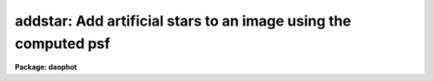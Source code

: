 .. _addstar:

addstar: Add artificial stars to an image using the computed psf
================================================================

**Package: daophot**

.. raw:: html

  <h3>Usage</h3>
  <!-- BeginSection: 'USAGE' -->
  <p>
  addstar image photfile psfimage addimage
  </p>
  <!-- EndSection:   'USAGE' -->
  <h3>Parameters</h3>
  <!-- BeginSection: 'PARAMETERS' -->
  <dl>
  <dt><b>image</b></dt>
  <!-- Sec='PARAMETERS' Level=0 Label='image' Line='image' -->
  <dd>The list of images to which artificial stars are to be added.
  </dd>
  </dl>
  <dl>
  <dt><b>photfile</b></dt>
  <!-- Sec='PARAMETERS' Level=0 Label='photfile' Line='photfile' -->
  <dd>The list of photometry files containing the x and y coordinates and magnitudes
  of the artificial stars to be added to <i>image</i>. If photfile is undefined,
  then <i>nstar</i> artificial stars uniformly distributed in position, and  in
  magnitude between <i>minmag</i> and <i>maxmag</i> are added to <i>image</i>. If
  photfile is defined, there must be one photometry file for every input image.
  Photfile may be a simple text file containing x, y, magnitude, and id number in
  columns 1, 2, 3, and 4 respectively (<i>simple_text</i> = yes), an APPHOT/DAOPHOT
  text database file (<i>simple_text</i> = no), or an STSDAS binary table file.
  </dd>
  </dl>
  <dl>
  <dt><b>psfimage</b></dt>
  <!-- Sec='PARAMETERS' Level=0 Label='psfimage' Line='psfimage' -->
  <dd>The list of images containing the PSF models computed by the DAOPHOT PSF task.
  The number of PSF images must be equal to the number of input images. If
  psfimage is <span style="font-family: monospace;">"default"</span>, <span style="font-family: monospace;">"dir$default"</span>, or a directory specification, then PEAK
  will look for an image with the name image.psf.?, where ? is the highest
  existing version number.
  </dd>
  </dl>
  <dl>
  <dt><b>addimage</b></dt>
  <!-- Sec='PARAMETERS' Level=0 Label='addimage' Line='addimage' -->
  <dd>The root name of the output images. There must be one output root image name
   for every input image. If addimage is <span style="font-family: monospace;">"default"</span>, <span style="font-family: monospace;">"dir$default"</span> or a directory
  specification, then an output artificial image and artificial star list called
  image.add.? and image.art.? respectively are created, where ? is the next
  available version number. If the DAOPHOT  package parameter <i>text</i> is <span style="font-family: monospace;">"yes"</span>,
  then an APPHOT/DAOPHOT text database file is written, otherwise an STSDAS binary
  table is written.
  </dd>
  </dl>
  <dl>
  <dt><b>minmag</b></dt>
  <!-- Sec='PARAMETERS' Level=0 Label='minmag' Line='minmag' -->
  <dd>The minimum magnitude of the computer generated artificial stars to be
  added to the image. The actual intensities of the pixels in the artificial
  stars are computed with respect to the magnitude of the PSF stored in
  <i>psfimage</i>.
  </dd>
  </dl>
  <dl>
  <dt><b>maxmag</b></dt>
  <!-- Sec='PARAMETERS' Level=0 Label='maxmag' Line='maxmag' -->
  <dd>The maximum magnitude of the computer generated artificial stars to be
  added to the image. The actual intensities of the pixels in the artificial
  stars are computed with respect to the magnitude of the PSF stored in
  <i>psfimage</i>.
  </dd>
  </dl>
  <dl>
  <dt><b>nstar</b></dt>
  <!-- Sec='PARAMETERS' Level=0 Label='nstar' Line='nstar' -->
  <dd>The number of computer generated artificial stars to be added to the input
  image.
  </dd>
  </dl>
  <dl>
  <dt><b>datapars = <span style="font-family: monospace;">""</span></b></dt>
  <!-- Sec='PARAMETERS' Level=0 Label='datapars' Line='datapars = ""' -->
  <dd>The text file in which the data dependent parameters are stored. The gain
  parameter <i>epadu</i> in electrons per ADU is stored here.  If datapars is
  undefined then the default parameter set in the user's uparm directory is used.
  </dd>
  </dl>
  <dl>
  <dt><b>daopars = <span style="font-family: monospace;">""</span></b></dt>
  <!-- Sec='PARAMETERS' Level=0 Label='daopars' Line='daopars = ""' -->
  <dd>The text file in which the daophot fitting parameters are stored. The PSF
  radius parameter <i>psfrad</i> in scale units is stored here. If daopars is
  undefined then the default parameter set in the user's uparm directory is used.
  </dd>
  </dl>
  <dl>
  <dt><b>simple_text = no</b></dt>
  <!-- Sec='PARAMETERS' Level=0 Label='simple_text' Line='simple_text = no' -->
  <dd>If <i>photfile</i> is a text file and <i>simple_text</i> = <span style="font-family: monospace;">"no"</span>, then ADDSTAR
  expects an APPHOT/DAOPHOT database. Otherwise ADDSTAR expects a simple list
  format with x, y, magnitude, and id in columns 1, 2,3, and 4 respectively.
  </dd>
  </dl>
  <dl>
  <dt><b>seed = 0</b></dt>
  <!-- Sec='PARAMETERS' Level=0 Label='seed' Line='seed = 0' -->
  <dd>The seed for the random number generator used to generate the positions
  and magnitudes of the artificial stars.
  </dd>
  </dl>
  <dl>
  <dt><b>nimage = 1</b></dt>
  <!-- Sec='PARAMETERS' Level=0 Label='nimage' Line='nimage = 1' -->
  <dd>The number of output images to be created per input image.
  </dd>
  </dl>
  <dl>
  <dt><b>idoffset = 0</b></dt>
  <!-- Sec='PARAMETERS' Level=0 Label='idoffset' Line='idoffset = 0' -->
  <dd>The integer offset to be added to the id numbers of stars in the output
  artificial photometry file. By default the artificial stars are numbered from 1
  to N where N is the number of artificial stars added to the input frame.
  </dd>
  </dl>
  <dl>
  <dt><b>wcsin = <span style="font-family: monospace;">")_.wcsin"</span>, wcsout = <span style="font-family: monospace;">")_.wcsout"</span>, wcspsf = <span style="font-family: monospace;">")_.wcspsf"</span></b></dt>
  <!-- Sec='PARAMETERS' Level=0 Label='wcsin' Line='wcsin = ")_.wcsin", wcsout = ")_.wcsout", wcspsf = ")_.wcspsf"' -->
  <dd>The coordinate system of the input coordinates read from <i>photfile</i>, of the
  psf model <i>psfimage</i>, and of the output coordinates written to
  <i>addimage</i> respectively. The image header coordinate system is used to
  transform from the input coordinate system to the <span style="font-family: monospace;">"logical"</span> pixel coordinate
  system used internally, from the internal logical system to the PSF model
  system, and from the internal <span style="font-family: monospace;">"logical"</span> pixel coordinate system to the output
  coordinate system. The input coordinate system options are <span style="font-family: monospace;">"logical"</span>, <span style="font-family: monospace;">"tv"</span>,
  <span style="font-family: monospace;">"physical"</span>, and <span style="font-family: monospace;">"world"</span>. The PSF model and output coordinate system options
  are <span style="font-family: monospace;">"logical"</span>, <span style="font-family: monospace;">"tv"</span>, and <span style="font-family: monospace;">"physical"</span>. The image cursor coordinate system is
  assumed to be the <span style="font-family: monospace;">"tv"</span> system.
  <dl>
  <dt><b>logical</b></dt>
  <!-- Sec='PARAMETERS' Level=1 Label='logical' Line='logical' -->
  <dd>Logical coordinates are pixel coordinates relative to the current image.
  The  logical coordinate system is the coordinate system used by the image
  input/output routines to access the image data on disk. In the logical
  coordinate system the coordinates of the first pixel of a  2D image, e.g.
  dev$ypix  and a 2D image section, e.g. dev$ypix[200:300,200:300] are
  always (1,1).
  </dd>
  </dl>
  <dl>
  <dt><b>tv</b></dt>
  <!-- Sec='PARAMETERS' Level=1 Label='tv' Line='tv' -->
  <dd>Tv coordinates are the pixel coordinates used by the display servers. Tv
  coordinates  include  the effects of any input image section, but do not
  include the effects of previous linear transformations. If the input
  image name does not include an image section, then tv coordinates are
  identical to logical coordinates.  If the input image name does include a
  section, and the input image has not been linearly transformed or copied from
  a parent image, tv coordinates are identical to physical coordinates.
  In the tv coordinate system the coordinates of the first pixel of a
  2D image, e.g. dev$ypix and a 2D image section, e.g. dev$ypix[200:300,200:300]
  are (1,1) and (200,200) respectively.
  </dd>
  </dl>
  <dl>
  <dt><b>physical</b></dt>
  <!-- Sec='PARAMETERS' Level=1 Label='physical' Line='physical' -->
  <dd>Physical coordinates are pixel coordinates invariant  with respect to linear
  transformations of the physical image data.  For example, if the current image
  was created by extracting a section of another image,  the  physical
  coordinates of an object in the current image will be equal to the physical
  coordinates of the same object in the parent image,  although the logical
  coordinates will be different.  In the physical coordinate system the
  coordinates of the first pixel of a 2D image, e.g. dev$ypix and a 2D
  image section, e.g. dev$ypix[200:300,200:300] are (1,1) and (200,200)
  respectively.
  </dd>
  </dl>
  <dl>
  <dt><b>world</b></dt>
  <!-- Sec='PARAMETERS' Level=1 Label='world' Line='world' -->
  <dd>World coordinates are image coordinates in any units which are invariant
  with respect to linear transformations of the physical image data. For
  example, the ra and dec of an object will always be the same no matter
  how the image is linearly transformed. The units of input world coordinates
  must be the same as those expected by the image header wcs, e. g.
  degrees and degrees for celestial coordinate systems.
  </dd>
  </dl>
  The wcsin, wcspsf, and wcsout parameters default to the values of the package
  parameters of the same name. The default values of the package parameters
  wcsin, wcspsf,  and wcsout are <span style="font-family: monospace;">"logical"</span>, <span style="font-family: monospace;">"physical"</span> and <span style="font-family: monospace;">"logical"</span> respectively.
  </dd>
  </dl>
  <dl>
  <dt><b>cache = <span style="font-family: monospace;">")_.cache"</span></b></dt>
  <!-- Sec='PARAMETERS' Level=0 Label='cache' Line='cache = ")_.cache"' -->
  <dd>Cache the image pixels in memory. Cache may be set to the value of the apphot
  package parameter (the default), <span style="font-family: monospace;">"yes"</span>, or <span style="font-family: monospace;">"no"</span>. By default caching is
  disabled.
  </dd>
  </dl>
  <dl>
  <dt><b>verify = <span style="font-family: monospace;">")_.verify"</span></b></dt>
  <!-- Sec='PARAMETERS' Level=0 Label='verify' Line='verify = ")_.verify"' -->
  <dd>Verify the critical ADDSTAR task parameters? Verify may be set to the
  daophot package parameter value (the default), <span style="font-family: monospace;">"yes"</span>, or <span style="font-family: monospace;">"no"</span>.
  </dd>
  </dl>
  <dl>
  <dt><b>update = <span style="font-family: monospace;">")_.update"</span></b></dt>
  <!-- Sec='PARAMETERS' Level=0 Label='update' Line='update = ")_.update"' -->
  <dd>Update the critical ADDSTAR task parameters if <i>verify</i> = <span style="font-family: monospace;">"yes"</span>?
  Update may be set to the daophot package parameter value (the default),
  <span style="font-family: monospace;">"yes"</span>, or <span style="font-family: monospace;">"no"</span>.
  </dd>
  </dl>
  <dl>
  <dt><b>verbose = <span style="font-family: monospace;">")_.verbose"</span></b></dt>
  <!-- Sec='PARAMETERS' Level=0 Label='verbose' Line='verbose = ")_.verbose"' -->
  <dd>Print messages about the progress of ADDSTAR? Verbose may be set to the
  daophot package parameter value (the default), <span style="font-family: monospace;">"yes"</span>, or <span style="font-family: monospace;">"no"</span>.
  </dd>
  </dl>
  <!-- EndSection:   'PARAMETERS' -->
  <h3>Description</h3>
  <!-- BeginSection: 'DESCRIPTION' -->
  <p>
  ADDSTAR adds artificial stars, whose positions and magnitudes are listed in
  <i>photfile</i> or generated at random by the computer, to the input image
  <i>image</i> using the PSF in <i>psfimage</i>, and writes the result to the
  output image and output photometry file <i>addimage</i>. If <i>photfile</i> is
  undefined then ADDSTAR generates an artificial photometry list containing
  <i>nstar</i> stars uniformly distributed in position over the image and in
  magnitude between <i>minmag</i> and <i>maxmag</i>. The input photometry file
  may be an STSDAS binary table or an APPHOT/DAOPHOT text database file (the
  output of the PHOT, PSF, PEAK, NSTAR, or ALLSTAR tasks) or a simple text file
  with the x and y positions, magnitude, and id in columns 1, 2, 3 and 4
  respectively. The ids of stars in the output photometry file may be set to
  numbers outside the range of the real data by setting the parameter
  <i>offset</i>. Several output images may be written for each input image by
  setting the parameter <i>nimage</i> greater than 1.
  </p>
  <p>
  The coordinates read from <i>photfile</i> are assumed to be in coordinate
  system defined by <i>wcsin</i>. If photfile is undefined the input coordinate
  system is logical. The options are <span style="font-family: monospace;">"logical"</span>, <span style="font-family: monospace;">"tv"</span>, <span style="font-family: monospace;">"physical"</span>, and <span style="font-family: monospace;">"world"</span>
  and the transformation from the input coordinate system to the internal
  <span style="font-family: monospace;">"logical"</span> system is defined by the image coordinate system. The simplest
  default is the <span style="font-family: monospace;">"logical"</span> pixel system. Users working on with image sections but
   importing pixel coordinate lists generated from the parent image must use the
  <span style="font-family: monospace;">"tv"</span> or <span style="font-family: monospace;">"physical"</span> input coordinate systems.
  </p>
  <p>
  The coordinate system of the PSF model is the coordinate system defined by the
  <i>wcspsf</i> parameter. Normally the PSF model was derived from the input image
  and this parameter default to <span style="font-family: monospace;">"logical"</span>. However if the PSF model was derived
  from a larger image which is a <span style="font-family: monospace;">"parent"</span> of the input image, then wcspsf should
  be set to <span style="font-family: monospace;">"tv"</span> or <span style="font-family: monospace;">"physical"</span> depending on the circumstances.
  </p>
  <p>
  The coordinates written to <i>addimage</i> are in the coordinate system defined
  by <i>wcsout</i>.  The options are <span style="font-family: monospace;">"logical"</span>, <span style="font-family: monospace;">"tv"</span>, and <span style="font-family: monospace;">"physical"</span>. The simplest
  default is the <span style="font-family: monospace;">"logical"</span> system.  Users wishing to correlate the output
  coordinates of objects measured in image sections or mosaic pieces with
  coordinates in the parent image must use the <span style="font-family: monospace;">"tv"</span> or <span style="font-family: monospace;">"physical"</span> coordinate
  systems.
  </p>
  <p>
  If <i>cache</i> is yes and the host machine physical memory and working set size
  are large enough, the output image pixels are cached in memory. If caching
  is enabled and the first artificial star addition will appear
  to take a long time as the entire input image must be read into the output
  image before the first artificial star addition is actually made. All
  subsequent measurements will be very fast because ADDSTAR is accessing memory
  not disk. The point of caching is to speed up random image access by making
  the internal image i/o buffers the same size as the image itself. However if
  the input object lists are sorted in row order and sparse caching may actually
  worsen not improve the execution time. Also at present there is no point in
  enabling caching for images that are less than or equal to 524288 bytes, i.e.
  the size of the test image dev$ypix, as the default image i/o buffer is exactly
  that size. However if the size of dev$ypix is doubled by converting it to a
  real image with the chpixtype task then the effect of caching in interactive
  is can be quite noticeable if measurements of objects in the top and bottom
  halves of the image are alternated.
  </p>
  <p>
  The intensities in the artificial stellar images are computed relative to the
  intensities in the PSF image, by scaling the magnitudes of the artificial stars
  to the magnitude of the PSF in <i>psfimage</i>. Poisson noise is added to the
  artificial stars using the value of the gain stored in the image header keyword
  specified by the DATAPARS parameter <i>gain</i> if present, or the value of the
  DATAPARS parameter <i>epadu</i>.
  </p>
  <!-- EndSection:   'DESCRIPTION' -->
  <h3>Output</h3>
  <!-- BeginSection: 'OUTPUT' -->
  <p>
  If <i>verbose</i> = yes, a line of output is written to the terminal for each
  artificial star added to the input image.
  </p>
  <p>
  Full output is written to the output photometry file <i>addimage</i>. At the
  beginning of each file is a header listing the current values of all the
  parameters. For each artificial star added to the input image the following
  record is written.
  </p>
  <pre>
  	id  xcenter  ycenter  mag
  </pre>
  <p>
  Id is the id number of the star, xcenter and ycenter are its coordinates, and
  mag is its magnitude.
  </p>
  <!-- EndSection:   'OUTPUT' -->
  <h3>Examples</h3>
  <!-- BeginSection: 'EXAMPLES' -->
  <p>
  1. Add 30 stars uniformly distributed between 17 and 20th magnitude and in
  position to the input image m92. Display the new image and mark the
  artificial stars. Good stars for making the PSF model can be found at
  (442,410), (348,189), and (379,67).
  </p>
  <pre>
      da&gt; daofind dev$ypix default fwhmpsf=2.5 sigma=5.0 threshold=20.0
  
          ... answer verify prompts
  
          ... find stars in the image
  
          ... answer will appear in ypix.coo.1
  
      da&gt; phot dev$ypix default default annulus=10. dannulus=5.       \<br>
          apertures = 5.0
  
          ... answer verify prompts
  
          ... do aperture photometry on the detected stars
  
          ... answer will appear in ypix.mag.1
  
      da&gt; display dev$ypix 1
  
  	... display the image
  
      da&gt; psf dev$ypix default "" default default default psfrad=9.0 \<br>
          fitrad=3.0 mkstars=yes display=imdr
  
          ... verify the critical parameters
  
          ... move the image cursor to a candidate star and hit the a key,
              a plot of the stellar data appears
  
          ... type ? for a listing of the graphics cursor menu
  
          ... type a to accept the star, d to reject it
  
          ... move to the next candidate stars and repeat the previous
              steps
  
          ... type l to list all the psf stars
  
          ... type f to fit the psf
  
          ... move cursor to first psf star and type s to see residuals,
              repeat for all the psf stars
  
          ... type w to save the PSF model
  
          ... type q to quit, and q again to confirm
  
          ... the output will appear in ypix.psf.1.imh, ypix.pst.1 and
              ypix.psg.1
  
      da&gt; addstar dev$ypix "" default default 12.0 17.0 30 epadu=14.0
  
  	... verify the critical parameters
  
      da&gt; display ypix.add.1 2
  
  	... display the artificial image
  
      da&gt; pdump ypix.art.1 xcenter,ycenter yes | tvmark 2 STDIN col=204
  
  	... mark the stars on the artificial image
  </pre>
  <p>
  2. Repeat example 1 using the output starlist as input.
  </p>
  <pre>
      da&gt; addstar dev$ypix ypix.art.1  default default simple- epadu=14.0
  
      ... the answers will appear in ypix.add.2 and ypix.art.2
  </pre>
  <p>
  3. Repeat example 1 using a simple text file as input.
  </p>
  <pre>
      da&gt; pdump ypix.art.1 xc,yc,mag yes &gt; artdata
  
      ... create a simple text file from the addstar output
  
      da&gt; addstar dev$ypix artdata default default simple+ epadu=14.0
  
      ... the answers will appear in ypix.add.3 and ypix.art.3
  </pre>
  <p>
  4. Run addstar on a section of the input image using the PSF model derived in
  example 1 for the parent image, the artificial star list from examples 2 and
  3, and write the results in the coordinate system of the image section
  not the parent image.
  </p>
  <pre>
     da&gt; addstar dev$ypix[150:450,150:450] artdata default default simple+ \<br>
         epadu=14.0 wcsin=tv wcspsf=tv wcsout=logical
  
          ... answer the verify prompts
  
          ... fit the stars
  
          ... the results will appear in ypix.add.4 and ypix.art.4
  
      da&gt; display ypix.add.4 1
  
          ... display the image
  
      da&gt; pdump ypix.art.4 xc,yc yes | tvmark 1 STDIN col=204
  
          ... mark the stars
  
  </pre>
  <!-- EndSection:   'EXAMPLES' -->
  <h3>Time requirements</h3>
  <!-- BeginSection: 'TIME REQUIREMENTS' -->
  <!-- EndSection:   'TIME REQUIREMENTS' -->
  <h3>Bugs</h3>
  <!-- BeginSection: 'BUGS' -->
  <!-- EndSection:   'BUGS' -->
  <h3>See also</h3>
  <!-- BeginSection: 'SEE ALSO' -->
  <p>
  datapars,daopars
  </p>
  
  <!-- EndSection:    'SEE ALSO' -->
  
  <!-- Contents: 'NAME' 'USAGE' 'PARAMETERS' 'DESCRIPTION' 'OUTPUT' 'EXAMPLES' 'TIME REQUIREMENTS' 'BUGS' 'SEE ALSO'  -->
  
